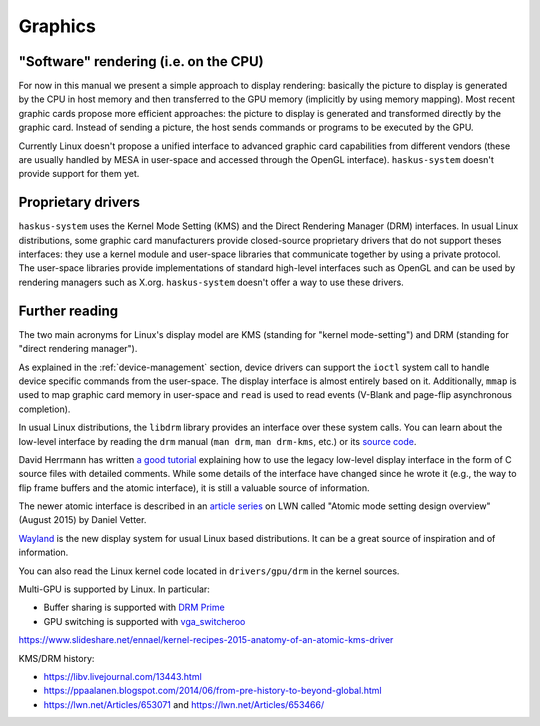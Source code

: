 ==============================================================================
Graphics
==============================================================================

------------------------------------------------------------------------------
"Software" rendering (i.e. on the CPU)
------------------------------------------------------------------------------

For now in this manual we present a simple approach to display rendering:
basically the picture to display is generated by the CPU in host memory and then
transferred to the GPU memory (implicitly by using memory mapping). Most recent
graphic cards propose more efficient approaches: the picture to display is
generated and transformed directly by the graphic card. Instead of sending a
picture, the host sends commands or programs to be executed by the GPU.


Currently Linux doesn't propose a unified interface to advanced graphic card
capabilities from different vendors (these are usually handled by MESA in
user-space and accessed through the OpenGL interface). ``haskus-system`` doesn't
provide support for them yet.

------------------------------------------------------------------------------
Proprietary drivers
------------------------------------------------------------------------------

``haskus-system`` uses the Kernel Mode Setting (KMS) and the Direct
Rendering Manager (DRM) interfaces. In usual Linux distributions, some graphic
card manufacturers provide closed-source proprietary drivers that do not support
theses interfaces: they use a kernel module and user-space libraries that
communicate together by using a private protocol. The user-space libraries
provide implementations of standard high-level interfaces such as OpenGL and can
be used by rendering managers such as X.org. ``haskus-system`` doesn't offer a
way to use these drivers.

------------------------------------------------------------------------------
Further reading
------------------------------------------------------------------------------

The two main acronyms for Linux's display model are KMS (standing for "kernel
mode-setting") and DRM (standing for "direct rendering manager").

As explained in the :ref:`device-management` section, device drivers can support
the ``ioctl`` system call to handle device specific commands from the
user-space. The display interface is almost entirely based on it. Additionally,
``mmap`` is used to map graphic card memory in user-space and ``read`` is used
to read events (V-Blank and page-flip asynchronous completion).

In usual Linux distributions, the ``libdrm`` library provides an interface over
these system calls. You can learn about the low-level interface by reading the
``drm`` manual (``man drm``, ``man drm-kms``, etc.) or its `source code
<https://cgit.freedesktop.org/mesa/drm/>`_.

David Herrmann has written `a good tutorial
<https://dvdhrm.wordpress.com/?s=drm-mode-setting>`_ explaining how to use the
legacy low-level display interface in the form of C source files with detailed
comments. While some details of the interface have changed since he wrote it
(e.g., the way to flip frame buffers and the atomic interface), it is still a
valuable source of information.

The newer atomic interface is described in an `article
<https://lwn.net/Articles/653071/>`_ `series
<https://lwn.net/Articles/653466/>`_ on LWN called "Atomic mode setting design
overview" (August 2015) by Daniel Vetter.

`Wayland <http://wayland.freedesktop.org>`_ is the new display system for usual
Linux based distributions. It can be a great source of inspiration and of
information.

You can also read the Linux kernel code located in ``drivers/gpu/drm`` in the
kernel sources.

Multi-GPU is supported by Linux. In particular:

* Buffer sharing is supported with `DRM Prime <https://01.org/linuxgraphics/gfx-docs/drm/drm-memory-management.html\#drm-prime-support>`_

* GPU switching is supported with `vga_switcheroo <https://01.org/linuxgraphics/gfx-docs/drm/vga_switcheroo.html>`_


https://www.slideshare.net/ennael/kernel-recipes-2015-anatomy-of-an-atomic-kms-driver

KMS/DRM history:

* https://libv.livejournal.com/13443.html
* https://ppaalanen.blogspot.com/2014/06/from-pre-history-to-beyond-global.html
* https://lwn.net/Articles/653071 and https://lwn.net/Articles/653466/

